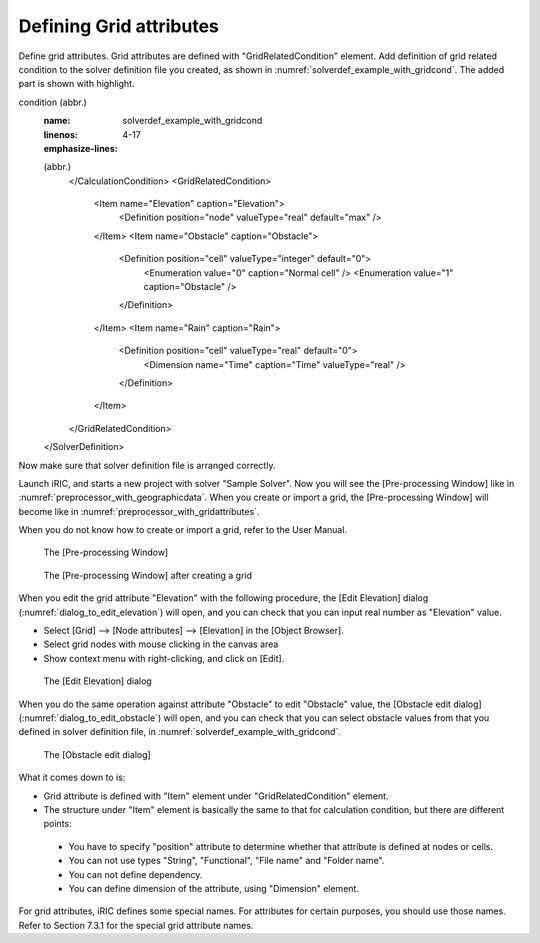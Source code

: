.. _solverdef_define_gridcond:

Defining Grid attributes
-------------------------

Define grid attributes. Grid attributes are defined with
"GridRelatedCondition" element. Add definition of grid related condition
to the solver definition file you created, as shown in
:numref:`solverdef_example_with_gridcond`.
The added part is shown with highlight.

.. code-block:: xml
   :caption: Example of solver definition file that now has grid related
condition (abbr.)
   :name: solverdef_example_with_gridcond
   :linenos:
   :emphasize-lines: 4-17

   (abbr.)
     </CalculationCondition>
     <GridRelatedCondition>
       <Item name="Elevation" caption="Elevation">
         <Definition position="node" valueType="real" default="max" />
       </Item>
       <Item name="Obstacle" caption="Obstacle">
         <Definition position="cell" valueType="integer" default="0">
           <Enumeration value="0" caption="Normal cell" />
           <Enumeration value="1" caption="Obstacle" />
         </Definition>
       </Item>
       <Item name="Rain" caption="Rain">
         <Definition position="cell" valueType="real" default="0">
           <Dimension name="Time" caption="Time" valueType="real" />
         </Definition>
       </Item>
     </GridRelatedCondition>
   </SolverDefinition>


Now make sure that solver definition file is arranged correctly.

Launch iRIC, and starts a new project with solver "Sample Solver".
Now you will see the [Pre-processing Window] like in
:numref:`preprocessor_with_geographicdata`. 
When you create or import a grid, the [Pre-processing Window] will become like in
:numref:`preprocessor_with_gridattributes`.

When you do not know how to create or import a grid,
refer to the User Manual.

.. _preprocessor_with_geographicdata:

.. figure:: images/preprocessor_with_geographicdata.png

   The [Pre-processing Window]

.. _preprocessor_with_gridattributes:

.. figure:: images/preprocessor_with_gridattributes.png

   The [Pre-processing Window] after creating a grid

When you edit the grid attribute "Elevation" with the following
procedure, the [Edit Elevation] dialog
(:numref:`dialog_to_edit_elevation`)
will open, and you can check that you can input real number as
"Elevation" value.

-  Select [Grid] --> [Node attributes] --> [Elevation] in the [Object
   Browser].
-  Select grid nodes with mouse clicking in the canvas area
-  Show context menu with right-clicking, and click on [Edit].

.. _dialog_to_edit_elevation:

.. figure:: images/dialog_to_edit_elevation.png

   The [Edit Elevation] dialog

When you do the same operation against attribute "Obstacle" to edit
"Obstacle" value, the [Obstacle edit dialog]
(:numref:`dialog_to_edit_obstacle`) will open,
and you can check that you can select obstacle values from that you
defined in solver definition file, in :numref:`solverdef_example_with_gridcond`.

.. _dialog_to_edit_obstacle:

.. figure:: images/dialog_to_edit_obstacle.png

   The [Obstacle edit dialog]


What it comes down to is:

-  Grid attribute is defined with "Item" element under
   "GridRelatedCondition" element.

-  The structure under "Item" element is basically the same to that for
   calculation condition, but there are different points:
  -  You have to specify "position" attribute to determine whether that
     attribute is defined at nodes or cells.
  -  You can not use types "String", "Functional", "File name" and "Folder
     name".
  -  You can not define dependency.
  -  You can define dimension of the attribute, using "Dimension" element.

For grid attributes, iRIC defines some special names. For attributes for
certain purposes, you should use those names. Refer to Section 7.3.1 for
the special grid attribute names.
